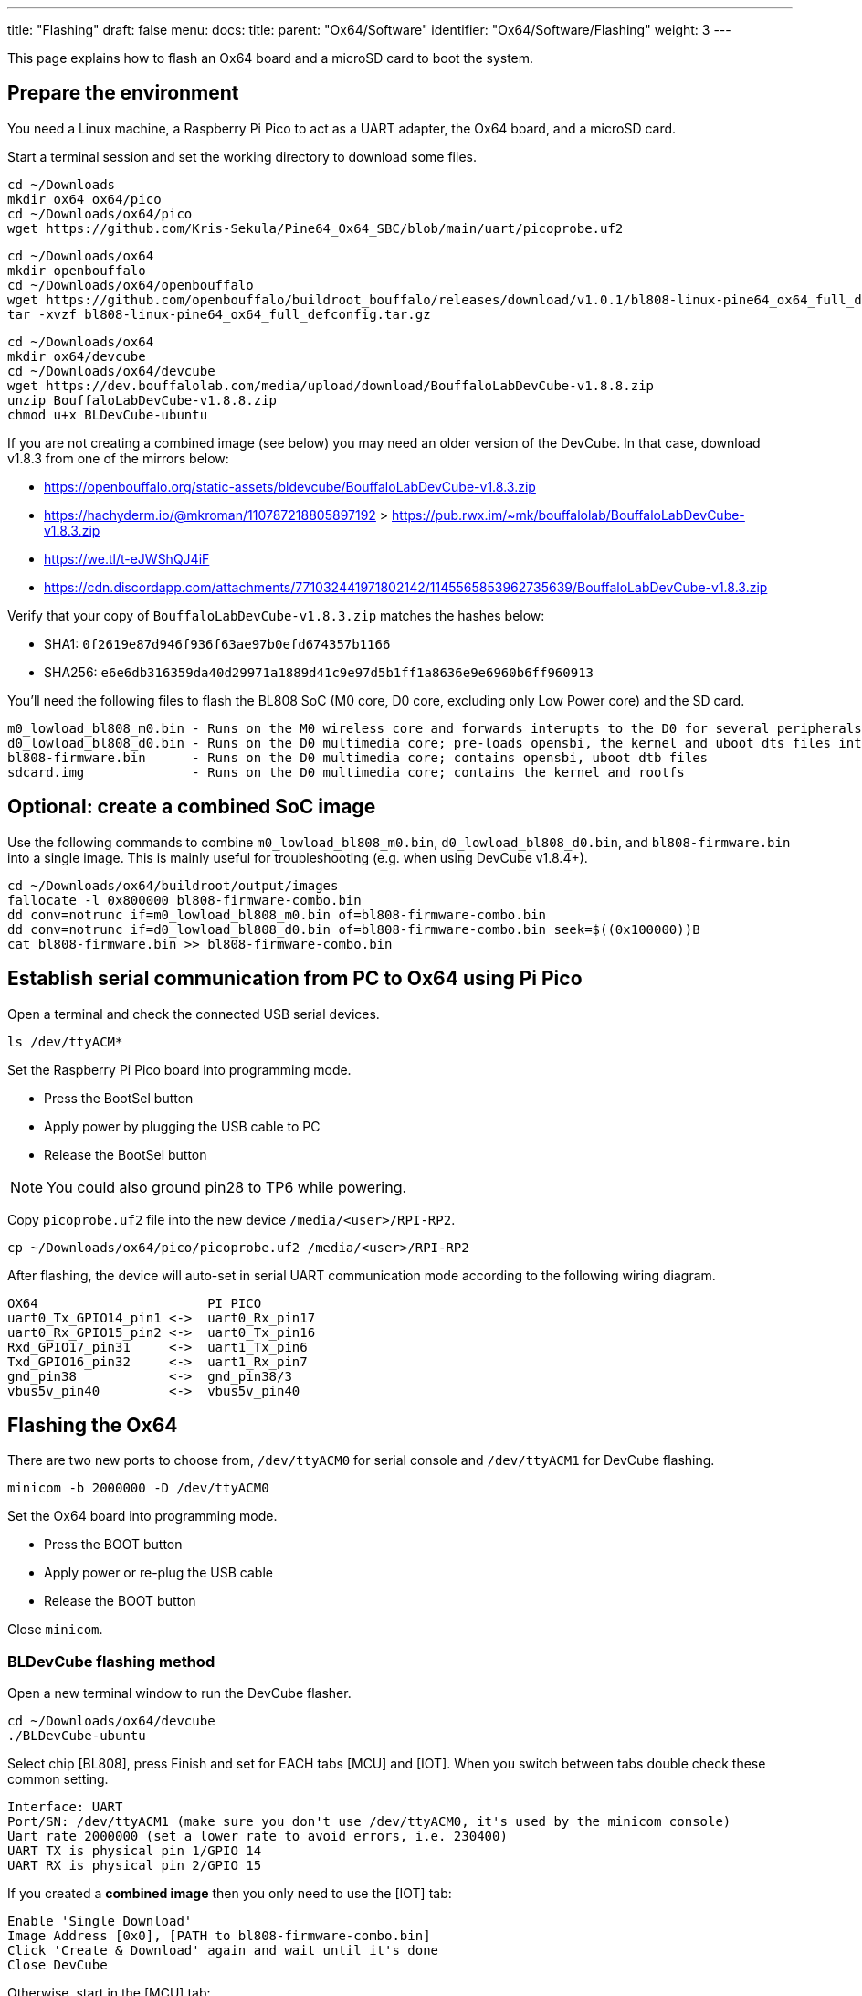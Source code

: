 ---
title: "Flashing"
draft: false
menu:
  docs:
    title:
    parent: "Ox64/Software"
    identifier: "Ox64/Software/Flashing"
    weight: 3
---

This page explains how to flash an Ox64 board and a microSD card to boot the system.

== Prepare the environment
You need a Linux machine, a Raspberry Pi Pico to act as a UART adapter, the Ox64 board, and a microSD card.

Start a terminal session and set the working directory to download some files.

 cd ~/Downloads
 mkdir ox64 ox64/pico
 cd ~/Downloads/ox64/pico
 wget https://github.com/Kris-Sekula/Pine64_Ox64_SBC/blob/main/uart/picoprobe.uf2

 cd ~/Downloads/ox64
 mkdir openbouffalo
 cd ~/Downloads/ox64/openbouffalo
 wget https://github.com/openbouffalo/buildroot_bouffalo/releases/download/v1.0.1/bl808-linux-pine64_ox64_full_defconfig.tar.gz
 tar -xvzf bl808-linux-pine64_ox64_full_defconfig.tar.gz

 cd ~/Downloads/ox64
 mkdir ox64/devcube
 cd ~/Downloads/ox64/devcube
 wget https://dev.bouffalolab.com/media/upload/download/BouffaloLabDevCube-v1.8.8.zip
 unzip BouffaloLabDevCube-v1.8.8.zip
 chmod u+x BLDevCube-ubuntu

If you are not creating a combined image (see below) you may need an older version of the DevCube.
In that case, download v1.8.3 from one of the mirrors below:

* https://openbouffalo.org/static-assets/bldevcube/BouffaloLabDevCube-v1.8.3.zip
* https://hachyderm.io/@mkroman/110787218805897192 > https://pub.rwx.im/~mk/bouffalolab/BouffaloLabDevCube-v1.8.3.zip
* https://we.tl/t-eJWShQJ4iF
* https://cdn.discordapp.com/attachments/771032441971802142/1145565853962735639/BouffaloLabDevCube-v1.8.3.zip

Verify that your copy of `BouffaloLabDevCube-v1.8.3.zip` matches the hashes below:

* SHA1: `0f2619e87d946f936f63ae97b0efd674357b1166`
* SHA256: `e6e6db316359da40d29971a1889d41c9e97d5b1ff1a8636e9e6960b6ff960913`

You'll need the following files to flash the BL808 SoC (M0 core, D0 core, excluding only Low Power core) and the SD card.

 m0_lowload_bl808_m0.bin - Runs on the M0 wireless core and forwards interupts to the D0 for several peripherals
 d0_lowload_bl808_d0.bin - Runs on the D0 multimedia core; pre-loads opensbi, the kernel and uboot dts files into ram
 bl808-firmware.bin      - Runs on the D0 multimedia core; contains opensbi, uboot dtb files
 sdcard.img              - Runs on the D0 multimedia core; contains the kernel and rootfs

== Optional: create a combined SoC image
Use the following commands to combine `m0_lowload_bl808_m0.bin`, `d0_lowload_bl808_d0.bin`, and
`bl808-firmware.bin` into a single image. This is mainly useful for troubleshooting
(e.g. when using DevCube v1.8.4+).

 cd ~/Downloads/ox64/buildroot/output/images
 fallocate -l 0x800000 bl808-firmware-combo.bin
 dd conv=notrunc if=m0_lowload_bl808_m0.bin of=bl808-firmware-combo.bin
 dd conv=notrunc if=d0_lowload_bl808_d0.bin of=bl808-firmware-combo.bin seek=$((0x100000))B
 cat bl808-firmware.bin >> bl808-firmware-combo.bin

== Establish serial communication from PC to Ox64 using Pi Pico

Open a terminal and check the connected USB serial devices.

 ls /dev/ttyACM*

Set the Raspberry Pi Pico board into programming mode.

* Press the BootSel button
* Apply power by plugging the USB cable to PC
* Release the BootSel button

NOTE: You could also ground pin28 to TP6 while powering.

Copy `picoprobe.uf2` file into the new device `/media/<user>/RPI-RP2`.

 cp ~/Downloads/ox64/pico/picoprobe.uf2 /media/<user>/RPI-RP2

After flashing, the device will auto-set in serial UART communication mode according to the following wiring diagram.

 OX64                      PI PICO
 uart0_Tx_GPIO14_pin1 <->  uart0_Rx_pin17
 uart0_Rx_GPIO15_pin2 <->  uart0_Tx_pin16
 Rxd_GPIO17_pin31     <->  uart1_Tx_pin6
 Txd_GPIO16_pin32     <->  uart1_Rx_pin7 
 gnd_pin38            <->  gnd_pin38/3    
 vbus5v_pin40         <->  vbus5v_pin40

[insert image here]

== Flashing the Ox64

There are two new ports to choose from, `/dev/ttyACM0` for serial console and `/dev/ttyACM1` for DevCube flashing.

 minicom -b 2000000 -D /dev/ttyACM0

Set the Ox64 board into programming mode.

* Press the BOOT button
* Apply power or re-plug the USB cable
* Release the BOOT button

Close `minicom`. 

=== BLDevCube flashing method

Open a new terminal window to run the DevCube flasher.

 cd ~/Downloads/ox64/devcube
 ./BLDevCube-ubuntu

Select chip [BL808], press Finish and set for EACH tabs [MCU] and [IOT]. When you switch between tabs double check these common setting.

 Interface: UART
 Port/SN: /dev/ttyACM1 (make sure you don't use /dev/ttyACM0, it's used by the minicom console)
 Uart rate 2000000 (set a lower rate to avoid errors, i.e. 230400)
 UART TX is physical pin 1/GPIO 14
 UART RX is physical pin 2/GPIO 15

If you created a **combined image** then you only need to use the [IOT] tab:

 Enable 'Single Download'
 Image Address [0x0], [PATH to bl808-firmware-combo.bin]
 Click 'Create & Download' again and wait until it's done
 Close DevCube

Otherwise, start in the [MCU] tab:

 M0 Group[group0], Image Address [0x58000000], [PATH to m0_lowload_bl808_m0.bin]
 D0 Group[group0], Image Address [0x58100000], [PATH to d0_lowload_bl808_d0.bin]
 Click 'Create & Download' and wait until it's done

Then, switch to the [IOT] tab and set:

 Enable 'Single Download'
 Image Address [0x800000], [PATH to bl808-firmware.bin]
 Click 'Create & Download' again and wait until it's done
 Close DevCube

=== CLI flashing method
For those who do not want to use the DevCube, BouffaloLab provides open-source flashing packages `bflb-iot-tool` and `bflb-mcu-tool`.

First, install `bflb-iot-tool` using your preferred method of managing PIP packages. One option is to set up a Python virtual environment as follows.

 sudo apt install virtualenv python3-virtualenv python3.11-venv
 python3 -m venv ~/ox64_venv
 . ~/ox64_venv/bin/activate
 pip install bflb-iot-tool # we are *not* using bflb-mcu-tool

NOTE: Each time you open a new terminal window you will need to re-run `. ~/ox64_venv/bin/activate` to reactivate the virtual environment.

Next, set up some environment variables to save typing them out later:

 PORT=/dev/ttyACM1 # this will depend on which serial adapter you use
 BAUD=115200       # safe value for macOS, if using Linux set to 2000000 for faster flashing

Change directory to the location of your image files:

 cd ~/Downloads/ox64/buildroot/output/images

Finally, flash the Ox64. If you created a **combined image** then run the following command:

 bflb-iot-tool --chipname bl808 --interface uart --port $PORT --baudrate $BAUD --addr 0x0 \
               --firmware bl808-firmware-combo.bin --single

Otherwise:

 bflb-iot-tool --chipname bl808 --interface uart --port $PORT --baudrate $BAUD --addr 0x000000 \
               --firmware m0_lowload_bl808_m0.bin --single
 
 bflb-iot-tool --chipname bl808 --interface uart --port $PORT --baudrate $BAUD --addr 0x100000 \
               --firmware d0_lowload_bl808_d0.bin --single
 
 bflb-iot-tool --chipname bl808 --interface uart --port $PORT --baudrate $BAUD --addr 0x800000 \
               --firmware bl808-firmware.bin --single

If you get permission errors when running any of the commands above, you may need to add your user to the `dialout` group. Running the commands as `root` is not recommended since this will make `bflb-iot-tool` create root-owned files in your home directory.


== Flashing the microSD card

Insert microSD card into PC, locate its device file (`/dev/sdb`, for example), erase the start of the card and proceed to flashing.

 cd ~/Downloads/ox64/buildroot/output/images
 sudo dd if=/dev/zero of=/dev/sdb count=1 bs=32768 
 sudo dd if=sdcard.img of=/dev/sdb bs=1M status=progress conv=fsync

== Booting for the first time

Insert microSD card into Ox64 and set a UART connection to the Ox64 board, using the following parameters.

* UART TX is physical pin 32/GPIO 16
* UART RX is physical pin 31/GPIO 17
* Baud rate is 2000000

Choose from serial devices `/dev/ttyACM0` and `/dev/ttyACM1`, using the lower number.

 minicom -b 2000000 -D /dev/ttyACM0

Re-apply power to the Ox64 and enjoy the booting!


== Adding Nuttx RTOS

Get Nuttx image from lupyen's github page. More info on building on https://nuttx.apache.org/docs/latest/platforms/risc-v/bl808/boards/ox64/index.html.

 cd ~/Downloads/ox64
 mkdir nuttx
 cd ~/Downloads/ox64/nuttx
 wget https://github.com/lupyuen2/wip-pinephone-nuttx/releases/download/bl808d-1/Image
 sudo mv Image ImageNuttx

Wipe beginning of the microSD card.

 sudo dd if=/dev/zero of=/dev/sdb count=1 bs=32768 status=progress

Before removing partitions, if you need to remove also left signatures, use gParted and format each partition "cleared". Than remove all partitions with gParted.

 sudo wipefs /dev/sdb # shows current signatures
 sudo wipefs --all --force /dev/sdb # erase current signatures

Partition the microSD card.

 sudo sfdisk /dev/sdb --wipe always <<EOF
  label: gpt
  first-lba: 34
  table-length: 8
  start=34, size=2097152, type=linuxswap, name="swap"
  size=210MB, name="boot", attrs="RequiredPartition,LegacyBIOSBootable"
  size=537MB, name="rootfs", attrs="RequiredPartition,LegacyBIOSBootable"
  size=+, name="extra", attrs="RequiredPartition,LegacyBIOSBootable"
 EOF

Mount the `sdcard.img` image, copy `boot` and `rootfs`. Add `ImageNuttx` and edit `/extlinux/extlinux.conf` to add a new Nuttx boot option.

 cd ~/Downloads/ox64/buildroot/output/images
 sudo losetup -P /dev/loop1 sdcard.img

 sudo dd if=/dev/loop1p2 of=/dev/sdb2 bs=1M status=progress conv=fsync
 sudo mkdir /mnt/nuttx_boot_sd
 sudo mount /dev/sdb2 /mnt/nuttx_boot_sd/
 sudo scp -r ~/Downloads/ox64/nuttx/ImageNuttx /mnt/nuttx_boot_sd

 cd /mnt/nuttx_boot_sd/extlinux
 sudo nano extlinux.conf
 # add following lines, without the `+` character
 +LABEL Pine64 0X64 Nuttx
 +        KERNEL ../ImageNuttx
 +        FDT ../bl808-pine64-ox64.dtb
 +        APPEND root=PARTLABEL=rootfs rootwait rw rootfstype=ext4 console=ttyS0,2000000 loglevel=8 earlycon=sbi

 sudo dd if=/dev/loop1p3 of=/dev/sdb3 bs=1M status=progress conv=fsync
 sudo mkdir /mnt/nuttx_rootfs_sd
 sudo mount /dev/sdb3 /mnt/nuttx_rootfs_sd/
 sudo scp -r ~/Downloads/ox64/nuttx/ImageNuttx /mnt/nuttx_rootfs_sd/boot

 cd /mnt/nuttx_rootfs_sd/boot/extlinux
 sudo nano extlinux.conf
 # add following lines, without the `+` character
 +LABEL Pine64 0X64 Nuttx
 +        KERNEL ../ImageNuttx
 +        FDT ../bl808-pine64-ox64.dtb
 +        APPEND root=PARTLABEL=rootfs rootwait rw rootfstype=ext4 console=ttyS0,2000000 loglevel=8 earlycon=sbi

Do some cleaning

 sudo umount /mnt/* && sudo rm -r /mnt/*
 sudo umount /media/* && sudo rm -r /media/*
 sudo losetup -D

Enjoy your new Nuttx booting option!
